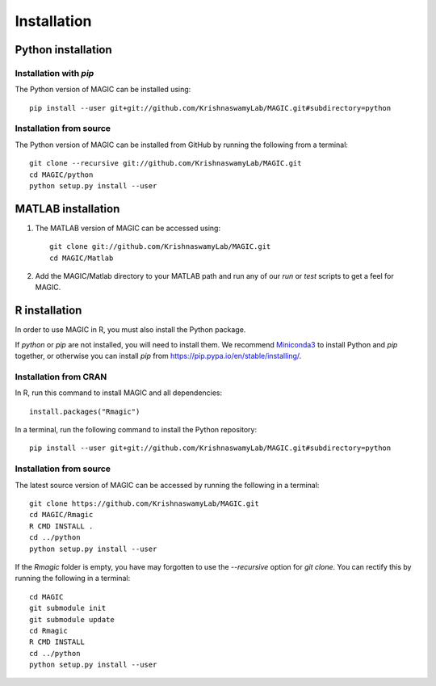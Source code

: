 Installation
============

Python installation
-------------------

Installation with `pip`
~~~~~~~~~~~~~~~~~~~~~~~

The Python version of MAGIC can be installed using::

        pip install --user git+git://github.com/KrishnaswamyLab/MAGIC.git#subdirectory=python

Installation from source
~~~~~~~~~~~~~~~~~~~~~~~~

The Python version of MAGIC can be installed from GitHub by running the following from a terminal::

       git clone --recursive git://github.com/KrishnaswamyLab/MAGIC.git
       cd MAGIC/python
       python setup.py install --user

MATLAB installation
-------------------

1. The MATLAB version of MAGIC can be accessed using::

    git clone git://github.com/KrishnaswamyLab/MAGIC.git
    cd MAGIC/Matlab

2. Add the MAGIC/Matlab directory to your MATLAB path and run any of our `run` or `test` scripts to get a feel for MAGIC.

R installation
--------------

In order to use MAGIC in R, you must also install the Python package.

If `python` or `pip` are not installed, you will need to install them. We recommend Miniconda3_ to install Python and `pip` together, or otherwise you can install `pip` from https://pip.pypa.io/en/stable/installing/.

Installation from CRAN
~~~~~~~~~~~~~~~~~~~~~~

In R, run this command to install MAGIC and all dependencies::

    install.packages("Rmagic")

In a terminal, run the following command to install the Python
repository::

    pip install --user git+git://github.com/KrishnaswamyLab/MAGIC.git#subdirectory=python

.. _Miniconda3: https://conda.io/miniconda.html

Installation from source
~~~~~~~~~~~~~~~~~~~~~~~~

The latest source version of MAGIC can be accessed by running the following in a terminal::

    git clone https://github.com/KrishnaswamyLab/MAGIC.git
    cd MAGIC/Rmagic
    R CMD INSTALL .
    cd ../python
    python setup.py install --user

If the `Rmagic` folder is empty, you have may forgotten to use the `--recursive` option for `git clone`. You can rectify this by running the following in a terminal::

    cd MAGIC
    git submodule init
    git submodule update
    cd Rmagic
    R CMD INSTALL
    cd ../python
    python setup.py install --user
